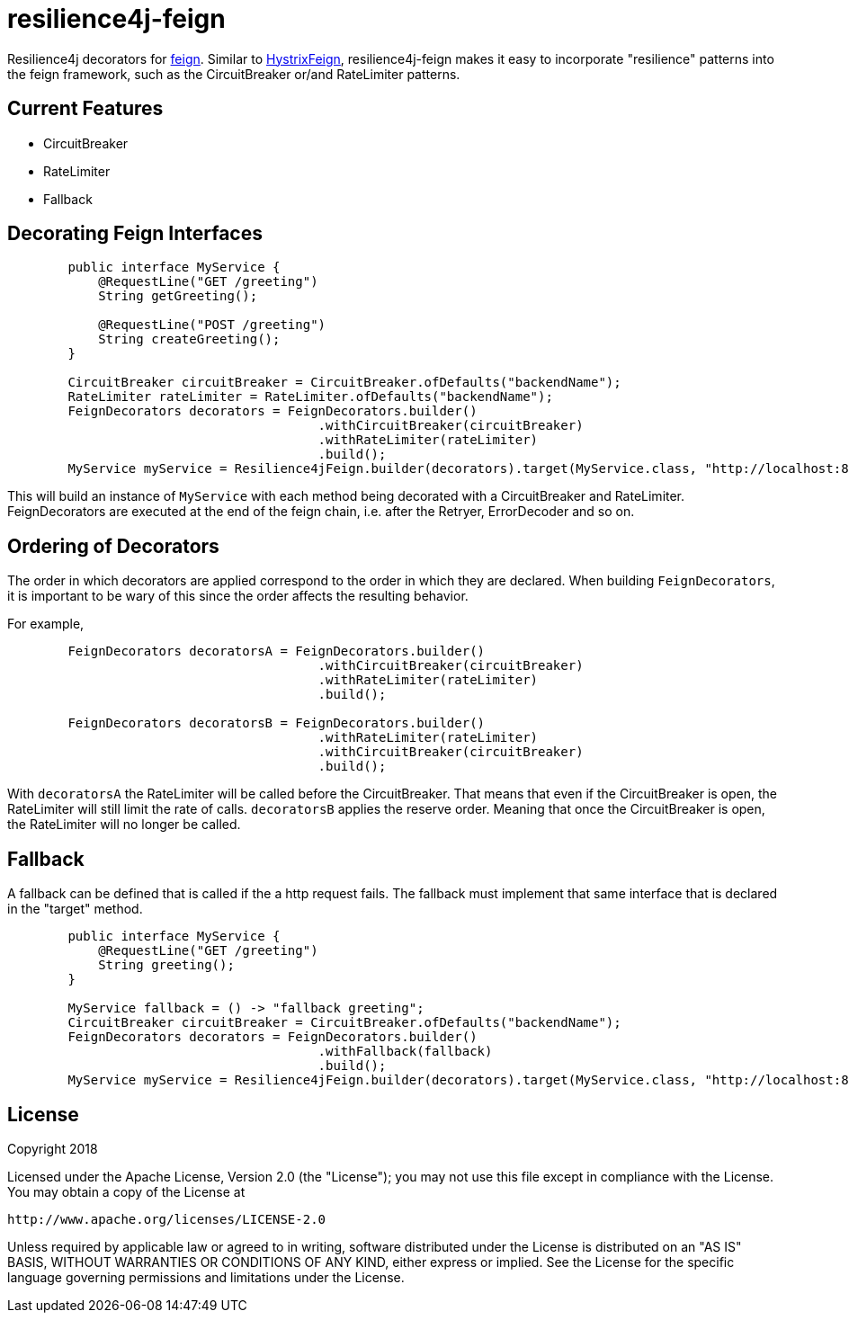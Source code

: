 = resilience4j-feign

Resilience4j decorators for https://github.com/OpenFeign/feign[feign].
Similar to https://github.com/OpenFeign/feign/tree/master/hystrix[HystrixFeign], 
resilience4j-feign makes it easy to incorporate "resilience" patterns into the feign framework, such as 
 the CircuitBreaker or/and RateLimiter patterns. 


== Current Features
* CircuitBreaker
* RateLimiter
* Fallback
 
 
== Decorating Feign Interfaces
``` java
        public interface MyService {
            @RequestLine("GET /greeting")
            String getGreeting();
            
            @RequestLine("POST /greeting")
            String createGreeting();
        }

        CircuitBreaker circuitBreaker = CircuitBreaker.ofDefaults("backendName");
        RateLimiter rateLimiter = RateLimiter.ofDefaults("backendName");
        FeignDecorators decorators = FeignDecorators.builder()
                                         .withCircuitBreaker(circuitBreaker)
                                         .withRateLimiter(rateLimiter)
                                         .build();
        MyService myService = Resilience4jFeign.builder(decorators).target(MyService.class, "http://localhost:8080/");
```

This will build an instance of `MyService` with each method being decorated with a CircuitBreaker and RateLimiter.
FeignDecorators are executed at the end of the feign chain, i.e. after the Retryer, ErrorDecoder and so on.


== Ordering of Decorators
The order in which decorators are applied correspond to the order in which they are declared. 
When building `FeignDecorators`, it is important to be wary of this since the order affects the resulting behavior.

For example,
``` java
        FeignDecorators decoratorsA = FeignDecorators.builder()
                                         .withCircuitBreaker(circuitBreaker)
                                         .withRateLimiter(rateLimiter)
                                         .build();
                                         
        FeignDecorators decoratorsB = FeignDecorators.builder()
                                         .withRateLimiter(rateLimiter)
                                         .withCircuitBreaker(circuitBreaker)
                                         .build();
```        

With `decoratorsA` the RateLimiter will be called before the CircuitBreaker. That means that even if the CircuitBreaker is open, the RateLimiter will still limit the rate of calls.
`decoratorsB` applies the reserve order. Meaning that once the CircuitBreaker is open, the RateLimiter will no longer be called.



== Fallback
A fallback can be defined that is called if the a http request fails. 
The fallback must implement that same interface that is declared in the "target" method. 

``` java
        public interface MyService {
            @RequestLine("GET /greeting")
            String greeting();
        }

        MyService fallback = () -> "fallback greeting";
        CircuitBreaker circuitBreaker = CircuitBreaker.ofDefaults("backendName");
        FeignDecorators decorators = FeignDecorators.builder()
                                         .withFallback(fallback)
                                         .build();
        MyService myService = Resilience4jFeign.builder(decorators).target(MyService.class, "http://localhost:8080/", fallback);
```


== License

Copyright 2018

Licensed under the Apache License, Version 2.0 (the "License"); you may not use this file except in compliance with the License. You may obtain a copy of the License at

    http://www.apache.org/licenses/LICENSE-2.0

Unless required by applicable law or agreed to in writing, software distributed under the License is distributed on an "AS IS" BASIS, WITHOUT WARRANTIES OR CONDITIONS OF ANY KIND, either express or implied. See the License for the specific language governing permissions and limitations under the License.